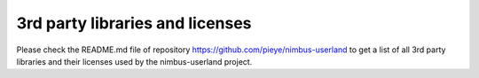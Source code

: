 3rd party libraries and licenses
================================

Please check the README.md file of repository https://github.com/pieye/nimbus-userland to get a list of all 3rd party libraries and their licenses used by the nimbus-userland project.